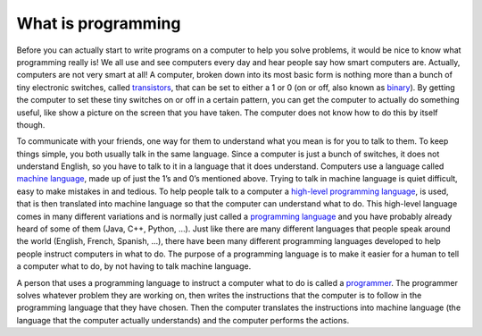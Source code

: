 .. _what-is-programming:

What is programming
===================

Before you can actually start to write programs on a computer to help you solve problems, it would be nice to know what programming really is! We all use and see computers every day and hear people say how smart computers are. Actually, computers are not very smart at all! A computer, broken down into its most basic form is nothing more than a bunch of tiny electronic switches, called `transistors <https://en.wikipedia.org/wiki/Transistors>`_, that can be set to either a 1 or 0 (on or off, also known as `binary <https://en.wikipedia.org/wiki/Binary_number>`_). By getting the computer to set these tiny switches on or off in a certain pattern, you can get the computer to actually do something useful, like show a picture on the screen that you have taken. The computer does not know how to do this by itself though.

To communicate with your friends, one way for them to understand what you mean is for you to talk to them. To keep things simple, you both usually talk in the same language. Since a computer is just a bunch of switches, it does not understand English, so you have to talk to it in a language that it does understand. Computers use a language called `machine language <https://en.wikipedia.org/wiki/Machine_code>`_, made up of just the 1’s and 0’s mentioned above. Trying to talk in machine language is quiet difficult, easy to make mistakes in and tedious. To help people talk to a computer a `high-level programming language <https://en.wikipedia.org/wiki/High-level_programming_language>`_, is used, that is then translated into machine language so that the computer can understand what to do. This high-level language comes in many different variations and is normally just called a `programming language <https://en.wikipedia.org/wiki/Programming_language>`_ and you have probably already heard of some of them (Java, C++, Python, …). Just like there are many different languages that people speak around the world (English, French, Spanish, …), there have been many different programming languages developed to help people instruct computers in what to do. The purpose of a programming language is to make it easier for a human to tell a computer what to do, by not having to talk machine language.

.. image:: ./images/programming_language_levels.png

A person that uses a programming language to instruct a computer what to do is called a `programmer <https://en.wikipedia.org/wiki/Programmer>`_. The programmer solves whatever problem they are working on, then writes the instructions that the computer is to follow in the programming language that they have chosen. Then the computer translates the instructions into machine language (the language that the computer actually understands) and the computer performs the actions.